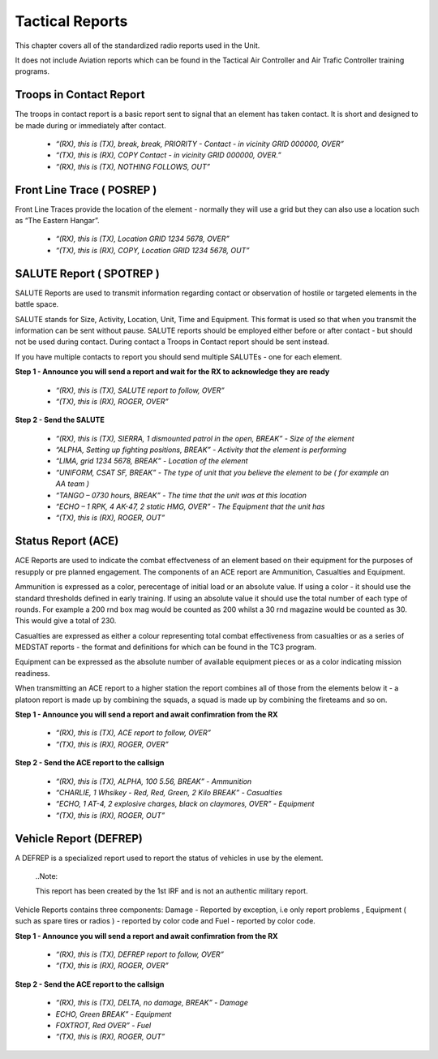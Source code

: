 Tactical Reports
==================
This chapter covers all of the standardized radio reports used in the Unit.

It does not include Aviation reports which can be found in the Tactical Air Controller and Air Trafic Controller training programs.

Troops in Contact Report
-------------------------
The troops in contact report is a basic report sent to signal that an element has taken contact. It is short and designed to be made during or immediately after contact.

 * *“(RX), this is (TX), break, break, PRIORITY - Contact - in vicinity GRID 000000, OVER”*
 * *“(TX), this is (RX), COPY Contact - in vicinity GRID 000000, OVER.”*
 * *“(RX), this is (TX), NOTHING FOLLOWS, OUT”*
 
Front Line Trace ( POSREP )
---------------------------
Front Line Traces provide the location of the element - normally they will use a grid but they can also use a location such as “The Eastern Hangar”.

 * *“(RX), this is (TX), Location GRID 1234 5678, OVER”*
 * *“(TX), this is (RX), COPY, Location GRID 1234 5678, OUT”*

SALUTE Report ( SPOTREP )
-------------------------
SALUTE Reports are used to transmit information regarding contact or observation of hostile or targeted elements in the battle space.

SALUTE stands for Size, Activity, Location, Unit, Time and Equipment. This format is used so that when you transmit the information can be sent without pause. SALUTE reports should be employed either before or after contact - but should not be used during contact. During contact a Troops in Contact report should be sent instead.

If you have multiple contacts to report you should send multiple SALUTEs - one for each element.

**Step 1 - Announce you will send a report and wait for the RX to acknowledge they are ready**

 * *“(RX), this is (TX), SALUTE report to follow, OVER”*
 * *“(TX), this is (RX), ROGER, OVER”*
 
**Step 2 - Send the SALUTE**

 * *“(RX), this is (TX), SIERRA, 1 dismounted patrol in the open, BREAK” - Size of the element*
 * *“ALPHA, Setting up fighting positions, BREAK” - Activity that the element is performing*
 * *“LIMA, grid 1234 5678, BREAK” - Location of the element*
 * *“UNIFORM, CSAT SF, BREAK” - The type of unit that you believe the element to be ( for example an AA team )*
 * *“TANGO – 0730 hours, BREAK” - The time that the unit was at this location*
 * *“ECHO – 1 RPK, 4 AK-47, 2 static HMG, OVER” - The Equipment that the unit has*
 * *“(TX), this is (RX), ROGER, OUT”*

Status Report (ACE)
--------------------
ACE Reports are used to indicate the combat effectveness of an element based on their equipment for the purposes of resupply or pre planned engagement. The components of an ACE report are Ammunition, Casualties and Equipment.

Ammunition is expressed as a color, perecentage of initial load or an absolute value. If using a color - it should use the standard thresholds defined in early training. If using an absolute value it should use the total number of each type of rounds. For example a 200 rnd box mag would be counted as 200 whilst a 30 rnd magazine would be counted as 30. This would give a total of 230.

Casualties are expressed as either a colour representing total combat effectiveness from casualties or as a series of MEDSTAT reports - the format and definitions for which can be found in the TC3 program.

Equipment can be expressed as the absolute number of available equipment pieces or as a color indicating mission readiness.

When transmitting an ACE report to a higher station the report combines all of those from the elements below it - a platoon report is made up by combining the squads, a squad is made up by combining the fireteams and so on.

**Step 1 - Announce you will send a report and await confimration from the RX**

 * *“(RX), this is (TX), ACE report to follow, OVER”*
 * *“(TX), this is (RX), ROGER, OVER”*
 
**Step 2 - Send the ACE report to the callsign**

 * *“(RX), this is (TX), ALPHA, 100 5.56, BREAK” - Ammunition*
 * *“CHARLIE, 1 Whsikey - Red, Red, Green, 2 Kilo BREAK” - Casualties*
 * *“ECHO, 1 AT-4, 2 explosive charges, black on claymores, OVER” - Equipment*
 * *“(TX), this is (RX), ROGER, OUT”*

Vehicle Report (DEFREP)
-----------------------
A DEFREP is a specialized report used to report the status of vehicles in use by the element.

  ..Note::

  This report has been created by the 1st IRF and is not an authentic military report.

Vehicle Reports contains three components: Damage - Reported by exception, i.e only report problems , Equipment ( such as spare tires or radios ) - reported by color code and Fuel - reported by color code.

**Step 1 - Announce you will send a report and await confimration from the RX**

 * *“(RX), this is (TX), DEFREP report to follow, OVER”*
 * *“(TX), this is (RX), ROGER, OVER”*

**Step 2 - Send the ACE report to the callsign**

 * *“(RX), this is (TX), DELTA, no damage, BREAK” - Damage*
 * *ECHO, Green BREAK” - Equipment*
 * *FOXTROT, Red OVER” - Fuel*
 * *“(TX), this is (RX), ROGER, OUT”*
